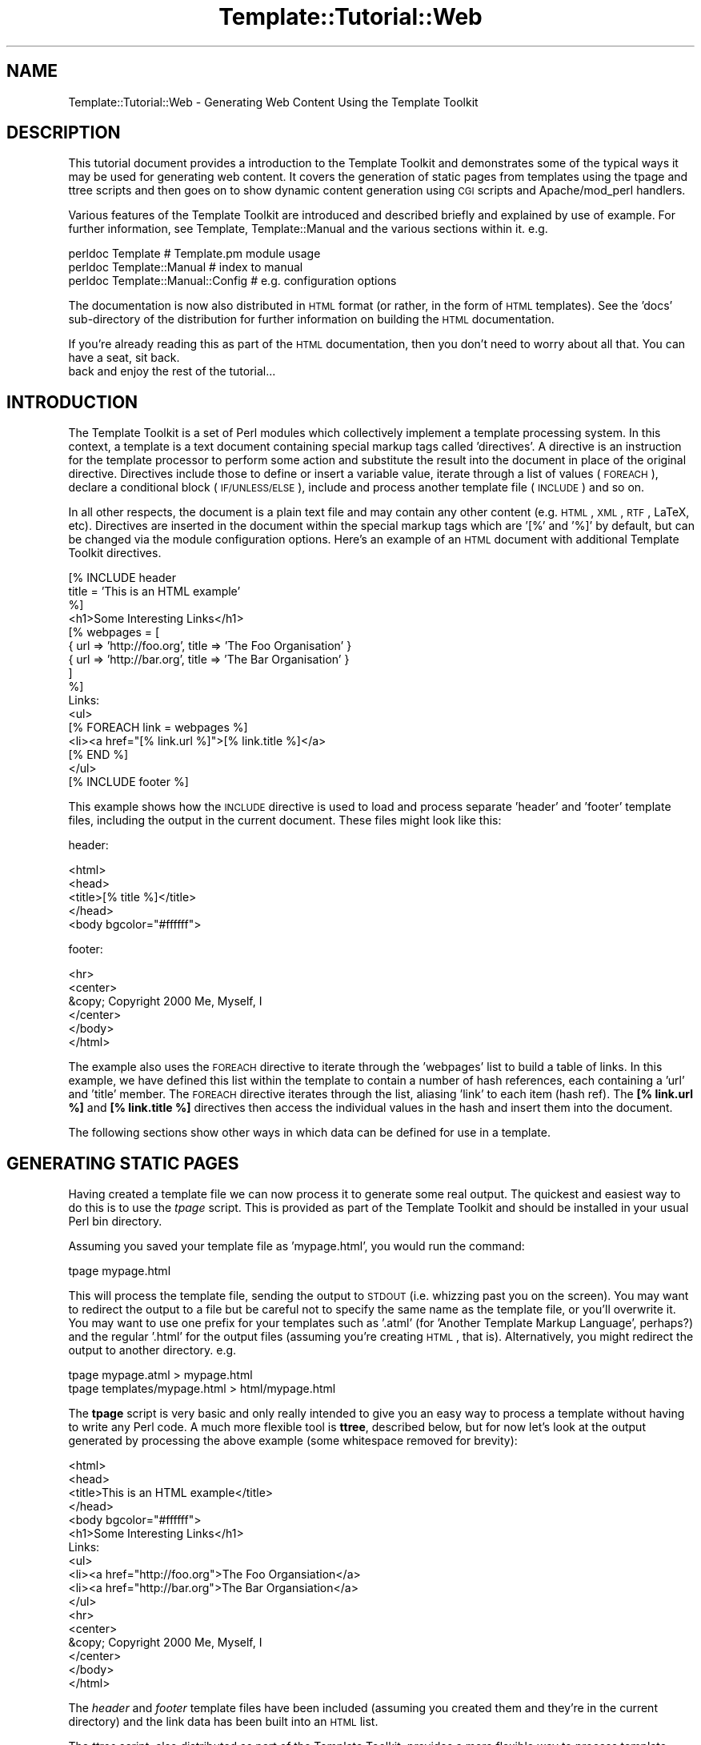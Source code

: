 .\" Automatically generated by Pod::Man 2.12 (Pod::Simple 3.05)
.\"
.\" Standard preamble:
.\" ========================================================================
.de Sh \" Subsection heading
.br
.if t .Sp
.ne 5
.PP
\fB\\$1\fR
.PP
..
.de Sp \" Vertical space (when we can't use .PP)
.if t .sp .5v
.if n .sp
..
.de Vb \" Begin verbatim text
.ft CW
.nf
.ne \\$1
..
.de Ve \" End verbatim text
.ft R
.fi
..
.\" Set up some character translations and predefined strings.  \*(-- will
.\" give an unbreakable dash, \*(PI will give pi, \*(L" will give a left
.\" double quote, and \*(R" will give a right double quote.  \*(C+ will
.\" give a nicer C++.  Capital omega is used to do unbreakable dashes and
.\" therefore won't be available.  \*(C` and \*(C' expand to `' in nroff,
.\" nothing in troff, for use with C<>.
.tr \(*W-
.ds C+ C\v'-.1v'\h'-1p'\s-2+\h'-1p'+\s0\v'.1v'\h'-1p'
.ie n \{\
.    ds -- \(*W-
.    ds PI pi
.    if (\n(.H=4u)&(1m=24u) .ds -- \(*W\h'-12u'\(*W\h'-12u'-\" diablo 10 pitch
.    if (\n(.H=4u)&(1m=20u) .ds -- \(*W\h'-12u'\(*W\h'-8u'-\"  diablo 12 pitch
.    ds L" ""
.    ds R" ""
.    ds C` ""
.    ds C' ""
'br\}
.el\{\
.    ds -- \|\(em\|
.    ds PI \(*p
.    ds L" ``
.    ds R" ''
'br\}
.\"
.\" If the F register is turned on, we'll generate index entries on stderr for
.\" titles (.TH), headers (.SH), subsections (.Sh), items (.Ip), and index
.\" entries marked with X<> in POD.  Of course, you'll have to process the
.\" output yourself in some meaningful fashion.
.if \nF \{\
.    de IX
.    tm Index:\\$1\t\\n%\t"\\$2"
..
.    nr % 0
.    rr F
.\}
.\"
.\" Accent mark definitions (@(#)ms.acc 1.5 88/02/08 SMI; from UCB 4.2).
.\" Fear.  Run.  Save yourself.  No user-serviceable parts.
.    \" fudge factors for nroff and troff
.if n \{\
.    ds #H 0
.    ds #V .8m
.    ds #F .3m
.    ds #[ \f1
.    ds #] \fP
.\}
.if t \{\
.    ds #H ((1u-(\\\\n(.fu%2u))*.13m)
.    ds #V .6m
.    ds #F 0
.    ds #[ \&
.    ds #] \&
.\}
.    \" simple accents for nroff and troff
.if n \{\
.    ds ' \&
.    ds ` \&
.    ds ^ \&
.    ds , \&
.    ds ~ ~
.    ds /
.\}
.if t \{\
.    ds ' \\k:\h'-(\\n(.wu*8/10-\*(#H)'\'\h"|\\n:u"
.    ds ` \\k:\h'-(\\n(.wu*8/10-\*(#H)'\`\h'|\\n:u'
.    ds ^ \\k:\h'-(\\n(.wu*10/11-\*(#H)'^\h'|\\n:u'
.    ds , \\k:\h'-(\\n(.wu*8/10)',\h'|\\n:u'
.    ds ~ \\k:\h'-(\\n(.wu-\*(#H-.1m)'~\h'|\\n:u'
.    ds / \\k:\h'-(\\n(.wu*8/10-\*(#H)'\z\(sl\h'|\\n:u'
.\}
.    \" troff and (daisy-wheel) nroff accents
.ds : \\k:\h'-(\\n(.wu*8/10-\*(#H+.1m+\*(#F)'\v'-\*(#V'\z.\h'.2m+\*(#F'.\h'|\\n:u'\v'\*(#V'
.ds 8 \h'\*(#H'\(*b\h'-\*(#H'
.ds o \\k:\h'-(\\n(.wu+\w'\(de'u-\*(#H)/2u'\v'-.3n'\*(#[\z\(de\v'.3n'\h'|\\n:u'\*(#]
.ds d- \h'\*(#H'\(pd\h'-\w'~'u'\v'-.25m'\f2\(hy\fP\v'.25m'\h'-\*(#H'
.ds D- D\\k:\h'-\w'D'u'\v'-.11m'\z\(hy\v'.11m'\h'|\\n:u'
.ds th \*(#[\v'.3m'\s+1I\s-1\v'-.3m'\h'-(\w'I'u*2/3)'\s-1o\s+1\*(#]
.ds Th \*(#[\s+2I\s-2\h'-\w'I'u*3/5'\v'-.3m'o\v'.3m'\*(#]
.ds ae a\h'-(\w'a'u*4/10)'e
.ds Ae A\h'-(\w'A'u*4/10)'E
.    \" corrections for vroff
.if v .ds ~ \\k:\h'-(\\n(.wu*9/10-\*(#H)'\s-2\u~\d\s+2\h'|\\n:u'
.if v .ds ^ \\k:\h'-(\\n(.wu*10/11-\*(#H)'\v'-.4m'^\v'.4m'\h'|\\n:u'
.    \" for low resolution devices (crt and lpr)
.if \n(.H>23 .if \n(.V>19 \
\{\
.    ds : e
.    ds 8 ss
.    ds o a
.    ds d- d\h'-1'\(ga
.    ds D- D\h'-1'\(hy
.    ds th \o'bp'
.    ds Th \o'LP'
.    ds ae ae
.    ds Ae AE
.\}
.rm #[ #] #H #V #F C
.\" ========================================================================
.\"
.IX Title "Template::Tutorial::Web 3"
.TH Template::Tutorial::Web 3 "2007-04-27" "perl v5.8.8" "User Contributed Perl Documentation"
.\" For nroff, turn off justification.  Always turn off hyphenation; it makes
.\" way too many mistakes in technical documents.
.if n .ad l
.nh
.SH "NAME"
Template::Tutorial::Web \- Generating Web Content Using the Template Toolkit
.SH "DESCRIPTION"
.IX Header "DESCRIPTION"
This tutorial document provides a introduction to the Template Toolkit
and demonstrates some of the typical ways it may be used for
generating web content.  It covers the generation of static pages from
templates using the tpage and 
ttree scripts and then goes on to
show dynamic content generation using \s-1CGI\s0 scripts and Apache/mod_perl
handlers.
.PP
Various features of the Template Toolkit are introduced and described 
briefly and explained by use of example.  For further information,
see Template, Template::Manual and the various sections within
it.  e.g.
.PP
.Vb 3
\&    perldoc Template                    # Template.pm module usage
\&    perldoc Template::Manual            # index to manual
\&    perldoc Template::Manual::Config    # e.g. configuration options
.Ve
.PP
The documentation is now also distributed in \s-1HTML\s0 format (or rather,
in the form of \s-1HTML\s0 templates).  See the 'docs' sub-directory of the 
distribution for further information on building the \s-1HTML\s0 documentation.
.PP
If you're already reading this as part of the \s-1HTML\s0 documentation, then
you don't need to worry about all that.  You can have a seat, sit back.
 back and enjoy the rest of the tutorial...
.SH "INTRODUCTION"
.IX Header "INTRODUCTION"
The Template Toolkit is a set of Perl modules which collectively
implement a template processing system.  In this context, a template
is a text document containing special markup tags called 'directives'.
A directive is an instruction for the template processor to perform
some action and substitute the result into the document in place of
the original directive.  Directives include those to define or insert
a variable value, iterate through a list of values (\s-1FOREACH\s0), declare
a conditional block (\s-1IF/UNLESS/ELSE\s0), include and process another template
file (\s-1INCLUDE\s0) and so on.
.PP
In all other respects, the document is a plain text file and may
contain any other content (e.g. \s-1HTML\s0, \s-1XML\s0, \s-1RTF\s0, LaTeX, etc).  Directives
are inserted in the document within the special markup tags which are
\&'[%' and '%]' by default, but can be changed via the module
configuration options.  Here's an example of an \s-1HTML\s0 document with
additional Template Toolkit directives.
.PP
.Vb 3
\&   [% INCLUDE header
\&      title = 'This is an HTML example'
\&   %]
\&
\&   <h1>Some Interesting Links</h1>
\&
\&   [% webpages = [
\&         { url => 'http://foo.org', title => 'The Foo Organisation' }
\&         { url => 'http://bar.org', title => 'The Bar Organisation' }
\&      ]
\&   %]
\&
\&   Links:
\&   <ul>
\&   [% FOREACH link = webpages %]
\&      <li><a href="[% link.url %]">[% link.title %]</a>
\&   [% END %]
\&   </ul>
\&
\&   [% INCLUDE footer %]
.Ve
.PP
This example shows how the \s-1INCLUDE\s0 directive is used to load and process 
separate 'header' and 'footer' template files, including the output in 
the current document.  These files might look like this:
.PP
header:
.PP
.Vb 4
\&    <html>
\&    <head>
\&    <title>[% title %]</title>
\&    </head>
\&    
\&    <body bgcolor="#ffffff">
.Ve
.PP
footer:
.PP
.Vb 1
\&    <hr>
\&
\&    <center>
\&    &copy; Copyright 2000 Me, Myself, I
\&    </center>
\&
\&    </body>
\&    </html>
.Ve
.PP
The example also uses the \s-1FOREACH\s0 directive to iterate through the 
\&'webpages' list to build a table of links.  In this example, we have
defined this list within the template to contain a number of hash references,
each containing a 'url' and 'title' member.  The \s-1FOREACH\s0 directive 
iterates through the list, aliasing 'link' to each item (hash ref).
The \fB[% link.url %]\fR and \fB[% link.title %]\fR directives then access
the individual values in the hash and insert them into the document.
.PP
The following sections show other ways in which data can be defined for
use in a template.
.SH "GENERATING STATIC PAGES"
.IX Header "GENERATING STATIC PAGES"
Having created a template file we can now process it to generate some
real output.  The quickest and easiest way to do this is to use the 
\&\fItpage\fR script.  This is provided as part of the Template Toolkit and
should be installed in your usual Perl bin directory.
.PP
Assuming you saved your template file as 'mypage.html', you would run
the command:
.PP
.Vb 1
\&    tpage mypage.html
.Ve
.PP
This will process the template file, sending the output to \s-1STDOUT\s0
(i.e.  whizzing past you on the screen).  You may want to redirect the
output to a file but be careful not to specify the same name as the
template file, or you'll overwrite it.  You may want to use one prefix
for your templates such as '.atml' (for 'Another Template Markup
Language', perhaps?) and the regular '.html' for the output files
(assuming you're creating \s-1HTML\s0, that is).  Alternatively, you might
redirect the output to another directory. e.g.
.PP
.Vb 2
\&    tpage mypage.atml > mypage.html
\&    tpage templates/mypage.html > html/mypage.html
.Ve
.PP
The \fBtpage\fR script is very basic and only really intended to give you
an easy way to process a template without having to write any Perl code.
A much more flexible tool is \fBttree\fR, described below, but for now let's
look at the output generated by processing the above example (some 
whitespace removed for brevity):
.PP
.Vb 4
\&    <html>
\&    <head>
\&    <title>This is an HTML example</title>
\&    </head>
\&    
\&    <body bgcolor="#ffffff">
\&    
\&    <h1>Some Interesting Links</h1>
\&    
\&    Links:
\&    <ul>
\&       <li><a href="http://foo.org">The Foo Organsiation</a>
\&       <li><a href="http://bar.org">The Bar Organsiation</a>
\&    </ul>
\&    
\&    <hr>
\&    
\&    <center>
\&    &copy; Copyright 2000 Me, Myself, I
\&    </center>
\&    
\&    </body>
\&    </html>
.Ve
.PP
The \fIheader\fR and \fIfooter\fR template files have been included (assuming
you created them and they're in the current directory) and the link data 
has been built into an \s-1HTML\s0 list.
.PP
The \fIttree\fR script, also distributed as part of the Template Toolkit,
provides a more flexible way to process template documents.  The first
time you run the script, it will ask you if it should create a
configuration file, usually called '.ttreerc' in your home directory.
Answer 'y' to have it create the file.
.PP
The \fIttree\fR documentation describes how you can change the location
of this file and also explains the syntax and meaning of the various
options in the file.  Comments are written to the sample configuration
file which should also help.
.PP
.Vb 2
\&    perldoc ttree
\&    ttree \-h
.Ve
.PP
In brief, the configuration file describes the directories in which
template files are to be found (src), where the corresponding output
should be written to (dest), and any other directories (lib) that may
contain template files that you plan to \s-1INCLUDE\s0 into your source
documents.  You can also specify processing options (such as 'verbose'
and 'recurse') and provide regular expression to match files that you
don't want to process (ignore, accept) or should be copied instead of
processed (copy).
.PP
An example \fI.ttreerc\fR file is shown here:
.PP
\&\f(CW$HOME\fR/.ttreerc:
    verbose 
    recurse
.PP
.Vb 2
\&    # this is where I keep other ttree config files
\&    cfg = ~/.ttree
\&
\&    src  = ~/websrc/src
\&    lib  = ~/websrc/lib
\&    dest = ~/public_html/test
\&
\&    ignore = \eb(CVS|RCS)\eb
\&    ignore = ^#
.Ve
.PP
You can create many different configuration files and store them
in the directory specified in the 'cfg' option, shown above.  You then
add the \f(CW\*(C`\-f filename\*(C'\fR option to \fIttree\fR to have it read that file.
.PP
When you run the script, it compares all the files in the 'src' directory
(including those in sub-directories if the 'recurse' option is set), with
those in the 'dest' directory.  If the destination file doesn't exist or
has an earlier modification time than the corresponding source file, then 
the source will be processed with the output written to the destination 
file.  The \f(CW\*(C`\-a\*(C'\fR option forces all files to be processed, regardless of 
modification times.
.PP
The script \fIdoesn't\fR process any of the files in the 'lib' directory,
but it does add it to the \s-1INCLUDE_PATH\s0 for the template processor so
that it can locate these files via an \s-1INCLUDE\s0 or \s-1PROCESS\s0 directive.
Thus, the 'lib' directory is an excellent place to keep template elements
such as header, footers, etc., that aren't complete documents in their
own right.
.PP
You can also specify various Template Toolkit options from the configuration
file.  Consult the \fBttree\fR documentation and help summary (\f(CW\*(C`ttree \-h\*(C'\fR)
for full details.  e.g.
.PP
\&\f(CW$HOME\fR/.ttreerc:
    pre_process = config
    interpolate
    post_chomp
.PP
The 'pre_process' option allows you to specify a template file which
should be processed before each file.  Unsurprisingly, there's also a
\&'post_process' option to add a template after each file.  In the
fragment above, we have specified that the 'config' template should be
used as a prefix template.  We can create this file in the 'lib'
directory and use it to define some common variables, including those
web page links we defined earlier and might want to re-use in other
templates.  We could also include an \s-1HTML\s0 header, title, or menu bar
in this file which would then be prepended to each and every template
file, but for now we'll keep all that in a separate 'header' file.
.PP
\&\f(CW$lib\fR/config:
.PP
.Vb 10
\&    [% root     = '~/abw'
\&       home     = "$root/index.html"
\&       images   = "$root/images"
\&       email    = 'abw@wardley.org'
\&       graphics = 1
\&       webpages = [
\&         { url => 'http://foo.org', title => 'The Foo Organsiation' }
\&         { url => 'http://bar.org', title => 'The Bar Organsiation' }
\&       ]
\&    %]
.Ve
.PP
Assuming you've created or copied the 'header' and 'footer' files from the 
earlier example into your 'lib' directory, you can now start to create 
web pages like the following in your 'src' directory and process them 
with \fIttree\fR.
.PP
\&\f(CW$src\fR/newpage.html:
.PP
.Vb 3
\&    [% INCLUDE header
\&       title = 'Another Template Toolkit Test Page'
\&    %]
\&
\&    <a href="[% home %]">Home</a>
\&    <a href="mailto:[% email %]">Email</a>
\&
\&    [% IF graphics %]
\&    <img src="[% images %]/logo.gif" align=right width=60 height=40>
\&    [% END %]
\&
\&    [% INCLUDE footer %]
.Ve
.PP
Here we've shown how pre-defined variables can be used as flags to
enable certain feature (e.g. 'graphics') and to specify common items
such as an email address and \s-1URL\s0's for the home page, images directory
and so on.  This approach allows you to define these values once so
that they're consistent across all pages and can easily be changed to 
new values.
.PP
When you run \fBttree\fR, you should see output similar to the following
(assuming you have the verbose flag set).
.PP
.Vb 1
\&  ttree 1.14 (Template Toolkit version 1.02a)
\&
\&        Source: /home/abw/websrc/src
\&   Destination: /home/abw/public_html/test
\&  Include Path: [ /home/abw/websrc/lib ]
\&        Ignore: [ \eb(CVS|RCS)\eb, ^# ]
\&          Copy: [  ]
\&        Accept: [ * ]
\&
\&    + newpage.html
.Ve
.PP
The '+' before 'newpage.html' shows that the file was processed, with
the output being written to the destination directory.  If you run the
same command again, you'll see the following line displayed instead
showing a '\-' and giving a reason why the file wasn't processed.
.PP
.Vb 1
\&    \- newpage.html                     (not modified)
.Ve
.PP
It has detected a 'newpage.html' in the destination directory which is
more recent than that in the source directory and so hasn't bothered
to waste time re-processing it.  To force all files to be processed,
use the \f(CW\*(C`\-a\*(C'\fR option.  You can also specify one or more filenames as
command line arguments to \fIttree\fR:
.PP
.Vb 1
\&    tpage newpage.html
.Ve
.PP
This is what the destination page looks like.
.PP
\&\f(CW$dest\fR/newpage.html:
.PP
.Vb 4
\&    <html>
\&    <head>
\&    <title>Another Template Toolkit Test Page</title>
\&    </head>
\&    
\&    <body bgcolor="#ffffff">
\&        
\&    <a href="~/abw/index.html">Home</a>
\&    <a href="mailto:abw@wardley.org">Email me</a>
\&
\&    <img src="~/abw/images/logo.gif" align=right width=60 height=40>
\&        
\&    <hr>
\&    
\&    <center>
\&    &copy; Copyright 2000 Me, Myself, I
\&    </center>
\&    
\&    </body>
\&    </html>
.Ve
.PP
You can add as many documents as you like to the 'src' directory and
\&\fIttree\fR will apply the same process to them all.  In this way, it is
possible to build an entire tree of static content for a web site with
a single command.  The added benefit is that you can be assured of
consistency in links, header style, or whatever else you choose to
implement in terms of common templates elements or variables.
.SH "DYNAMIC CONTENT GENERATION VIA CGI SCRIPT"
.IX Header "DYNAMIC CONTENT GENERATION VIA CGI SCRIPT"
The Template module provides a simple front-end to the Template 
Toolkit for use in \s-1CGI\s0 scripts and Apache/mod_perl handlers.  Simply
\&'use' the Template module, create an object instance with the \fInew()\fR
method and then call the \fIprocess()\fR method on the object, passing the
name of the template file as a parameter.  The second parameter passed
is a reference to a hash array of variables that we want made available
to the template:
.PP
.Vb 1
\&    #!/usr/bin/perl \-w
\&
\&    use strict;
\&    use Template;
\&
\&    my $file = 'src/greeting.html';
\&    my $vars = {
\&       message  => "Hello World\en"
\&    };
\&
\&    my $template = Template\->new();
\&
\&    $template\->process($file, $vars)
\&        || die "Template process failed: ", $template\->error(), "\en";
.Ve
.PP
So that our scripts will work with the same template files as our earlier
examples, we'll can add some configuration options to the constructor to 
tell it about our environment:
.PP
.Vb 6
\&    my $template\->new({
\&        # where to find template files
\&        INCLUDE_PATH => '/home/abw/websrc/src:/home/abw/websrc/lib',
\&        # pre\-process lib/config to define any extra values
\&        PRE_PROCESS  => 'config',
\&    });
.Ve
.PP
Note that here we specify the 'config' file as a \s-1PRE_PROCESS\s0 option.
This means that the templates we process can use the same global
variables defined earlier for our static pages.  We don't have to
replicate their definitions in this script.  However, we can supply
additional data and functionality specific to this script via the hash
of variables that we pass to the \fIprocess()\fR method.
.PP
These entries in this hash may contain simple text or other values,
references to lists, others hashes, sub-routines or objects.  The Template
Toolkit will automatically apply the correct procedure to access these 
different types when you use the variables in a template.
.PP
Here's a more detailed example to look over.  Amongst the different
template variables we define in \f(CW$vars\fR, we create a reference to a
\&\s-1CGI\s0 object and a 'get_user_projects' sub-routine.
.PP
.Vb 1
\&    #!/usr/bin/perl \-w
\&
\&    use strict;
\&    use Template;
\&    use CGI;
\&
\&    $| = 1;
\&    print "Content\-type: text/html\en\en";
\&
\&    my $file = 'userinfo.html';
\&    my $vars = {
\&        'version'  => 3.14,
\&        'days'     => [ qw( mon tue wed thu fri sat sun ) ],
\&        'worklist' => \e&get_user_projects,
\&        'cgi'      => CGI\->new(),
\&        'me'       => {
\&            'id'     => 'abw',
\&            'name'   => 'Andy Wardley',
\&        },
\&    };
\&
\&    sub get_user_projects {
\&        my $user = shift;
\&        my @projects = ...   # do something to retrieve data
\&        return \e@projects;
\&    }
\&
\&    my $template = Template\->new({
\&        INCLUDE_PATH => '/home/abw/websrc/src:/home/abw/websrc/lib',
\&        PRE_PROCESS  => 'config',
\&    });
\&
\&    $template\->process($file, $vars)
\&        || die $template\->error();
.Ve
.PP
Here's a sample template file that we might create to build the output
for this script.
.PP
\&\f(CW$src\fR/userinfo.html:
.PP
.Vb 3
\&    [% INCLUDE header
\&       title = 'Template Toolkit CGI Test'
\&    %]
\&
\&    <a href="mailto:[% email %]">Email [% me.name %]</a>
\&
\&    <p>This is version [% version %]</p>
\&
\&    <h3>Projects</h3>
\&    <ul>
\&    [% FOREACH project = worklist(me.id) %]
\&       <li> <a href="[% project.url %]">[% project.name %]</a>
\&    [% END %]
\&    </ul>
\&
\&    [% INCLUDE footer %]
.Ve
.PP
This example shows how we've separated the Perl implementation (code) from 
the presentation (\s-1HTML\s0) which not only makes them easier to maintain in 
isolation, but also allows the re-use of existing template elements
such as headers and footers, etc.  By using template to create the 
output of your \s-1CGI\s0 scripts, you can give them the same consistency 
as your static pages built via ttree or 
other means.
.PP
Furthermore, we can modify our script so that it processes any one of a
number of different templates based on some condition.  A \s-1CGI\s0 script to
maintain a user database, for example, might process one template to
provide an empty form for new users, the same form with some default 
values set for updating an existing user record, a third template for
listing all users in the system, and so on.  You can use any Perl 
functionality you care to write to implement the logic of your 
application and then choose one or other template to generate the 
desired output for the application state.
.SH "DYNAMIC CONTENT GENERATION VIA APACHE/MOD_PERL HANDLER"
.IX Header "DYNAMIC CONTENT GENERATION VIA APACHE/MOD_PERL HANDLER"
\&\fB\s-1NOTE:\s0\fR the Apache::Template module is now available from \s-1CPAN\s0
and provides a simple and easy to use Apache/mod_perl interface to the
Template Toolkit.  It's only in it's first release (0.01) at the time
of writing and it currently only offers a fairly basic facility, but
it implements most, if not all of what is described below, and it
avoids the need to write your own handler.  However, in many cases,
you'll want to write your own handler to customise processing for your
own need, and this section will show you how to get started.
.PP
The Template module can be used in a similar way from an Apache/mod_perl
handler.  Here's an example of a typical Apache \fIhttpd.conf\fR file:
.PP
.Vb 3
\&    PerlModule CGI;
\&    PerlModule Template
\&    PerlModule MyOrg::Apache::User
\&
\&    PerlSetVar websrc_root   /home/abw/websrc
\&
\&    <Location /user/bin>
\&        SetHandler     perl\-script
\&        PerlHandler    MyOrg::Apache::User
\&    </Location>
.Ve
.PP
This defines a location called '/user/bin' to which all requests will
be forwarded to the \fIhandler()\fR method of the MyOrg::Apache::User
module.  That module might look something like this:
.PP
.Vb 1
\&    package MyOrg::Apache::User;
\&    
\&    use strict;
\&    use vars qw( $VERSION );
\&    use Apache::Constants qw( :common );
\&    use Template qw( :template );
\&    use CGI;
\&    
\&    $VERSION = 1.59;
\&    
\&    sub handler {
\&        my $r = shift;
\&
\&        my $websrc = $r\->dir_config('websrc_root')
\&            or return fail($r, SERVER_ERROR,
\&                           "'websrc_root' not specified");
\&
\&        my $template = Template\->new({ 
\&            INCLUDE_PATH  => "$websrc/src/user:$websrc/lib",
\&            PRE_PROCESS   => 'config',
\&            OUTPUT        => $r,     # direct output to Apache request
\&        });
\&    
\&        my $params = {
\&            uri     => $r\->uri,
\&            cgi     => CGI\->new,
\&        };
\&    
\&        # use the path_info to determine which template file to process
\&        my $file = $r\->path_info;
\&        $file =~ s[^/][];
\&    
\&        $r\->content_type('text/html');
\&        $r\->send_http_header;
\&        
\&        $template\->process($file, $params) 
\&            || return fail($r, SERVER_ERROR, $template\->error());
\&    
\&        return OK;
\&    }
\&    
\&    sub fail {
\&        my ($r, $status, $message) = @_;
\&        $r\->log_reason($message, $r\->filename);
\&        return $status;
\&    }
.Ve
.PP
The handler accepts the request and uses it to determine the 'websrc_root'
value from the config file.  This is then used to define an \s-1INCLUDE_PATH\s0
for a new Template object.  The \s-1URI\s0 is extracted from the request and a 
\&\s-1CGI\s0 object is created.  These are both defined as template variables.
.PP
The name of the template file itself is taken from the \s-1PATH_INFO\s0 element
of the request.  In this case, it would comprise the part of the \s-1URL\s0 
coming after '/user/bin',  e.g for '/user/bin/edit', the template file
would be 'edit' located in \*(L"$websrc/src/user\*(R".  The headers are sent 
and the template file is processed.  All output is sent directly to the
\&\fIprint()\fR method of the Apache request object.
.SH "USING PLUGINS TO EXTEND FUNCTIONALITY"
.IX Header "USING PLUGINS TO EXTEND FUNCTIONALITY"
As we've already shown, it is possible to bind Perl data and functions
to template variables when creating dynamic content via a \s-1CGI\s0 script
or Apache/mod_perl process.  The Template Toolkit also supports a
plugin interface which allows you define such additional data and/or
functionality in a separate module and then load and use it as
required with the \s-1USE\s0 directive.
.PP
The main benefit to this approach is that you can load the extension into
any template document, even those that are processed \*(L"statically\*(R" by 
\&\fItpage\fR or \fIttree\fR.  You \fIdon't\fR need to write a Perl wrapper to 
explicitly load the module and make it available via the stash.
.PP
Let's demonstrate this principle using the \s-1DBI\s0 plugin written by Simon
Matthews <sam@knowledgepool.com>.  You can create this
template in your 'src' directory and process it using \fIttree\fR to see
the results.  Of course, this example relies on the existence of the
appropriate \s-1SQL\s0 database but you should be able to adapt it to your
own resources, or at least use it as a demonstrative example of what's
possible.
.PP
.Vb 3
\&    [% INCLUDE header
\&       title = 'User Info'
\&    %]
\&    
\&    [% USE DBI('dbi:mSQL:mydbname') %]
\&    
\&    <table border=0 width="100%">
\&    <tr>
\&      <th>User ID</th> 
\&      <th>Name</th>  
\&      <th>Email</th>
\&    </tr>
\&    
\&    [% FOREACH user = DBI.query('SELECT * FROM user ORDER BY id') %]
\&    <tr>
\&      <td>[% user.id %]</td> 
\&      <td>[% user.name %]</td> 
\&      <td>[% user.email %]</td>
\&    </tr>
\&    [% END %]
\&    
\&    </table>
\&    
\&    [% INCLUDE footer %]
.Ve
.PP
A plugin is simply a Perl module in a known location and conforming to 
a known standard such that the Template Toolkit can find and load it 
automatically.  You can create your own plugin by inheriting from the 
\&\fITemplate::Plugin\fR module.
.PP
Here's an example which defines some data items ('foo' and 'people')
and also an object method ('bar').  We'll call the plugin 'FooBar' for
want of a better name and create it in the 'MyOrg::Template::Plugin::FooBar'
package.  We've added a 'MyOrg' to the regular 'Template::Plugin::*' package
to avoid any conflict with existing plugins.
.PP
You can create a module stub using the Perl utlity \fIh2xs\fR:
.PP
.Vb 1
\&    h2xs \-A \-X \-n MyOrg::Template::Plugin::FooBar
.Ve
.PP
This will create a directory structure representing the package name
along with a set of files comprising your new module.  You can then 
edit FooBar.pm to look something like this:
.PP
.Vb 1
\&    package MyOrg::Template::Plugin::FooBar;
\&
\&    use Template::Plugin;
\&    use vars qw( $VERSION );
\&    use base qw( Template::Plugin );
\&
\&    $VERSION = 1.23;
\&
\&    sub new {
\&        my ($class, $context, @params) = @_;
\&
\&        bless {
\&            _CONTEXT => $context,
\&            foo      => 25,
\&            people   => [ 'tom', 'dick', 'harry' ],
\&        }, $class;
\&    }
\&
\&    sub bar {
\&        my ($self, @params) = @_;
\&        # ...do something...    
\&        return $some_value;
\&    }
.Ve
.PP
The plugin constructor \fInew()\fR receives the class name as the first
parameter, as is usual in Perl, followed by a reference to something
called a Template::Context object.  You don't need to worry too much
about this at the moment, other than to know that it's the main
processing object for the Template Toolkit.  It provides access to the
functionality of the processor and some plugins may need to
communicate with it.  We don't at this stage, but we'll save the
reference anyway in the '_CONTEXT' member.  The leading underscore is
a convention which indicates that this item is private and the
Template Toolkit won't attempt to access this member.  The other
members defined, 'foo' and 'people' are regular data items which will be
made available to templates using this plugin.  Following the context
reference are passed any additional parameters specified with the 
\&\s-1USE\s0 directive, such as the data source parameter, 'dbi:mSQL:mydbname', 
that we used in the earlier \s-1DBI\s0 example.
.PP
If you used \fIh2xs\fR to create the module stub then you'll already 
have a Makefile.PL and you can incite the familiar incantation to 
build and install it.  Don't forget to add some tests to test.pl!
.PP
.Vb 4
\&    perl Makefile.PL
\&    make
\&    make test
\&    make install
.Ve
.PP
If you don't or can't install it to the regular place for your Perl 
modules (perhaps because you don't have the required privileges) then
you can set the \s-1PERL5LIB\s0 environment variable to specify another location.
If you're using \fIttree\fR then you can add the following line to your 
configuration file instead.  This has the effect of add '/path/to/modules' 
to the \f(CW@INC\fR array to a similar end.
.PP
\&\f(CW$HOME\fR/.ttreerc:
.PP
.Vb 1
\&    perl5lib = /path/to/modules
.Ve
.PP
One further configuration item must be added to inform the toolkit of
the new package name we have adopted for our plugins:
.PP
\&\f(CW$HOME\fR/.ttreerc:
.PP
.Vb 1
\&    plugin_base = 'MyOrg::Template::Plugin'
.Ve
.PP
If you're writing Perl code to control the Template modules directly,
then this value can be passed as a configuration parameter when you 
create the module.
.PP
.Vb 1
\&    use Template;
\&
\&    my $template = Template\->new({ 
\&        PLUGIN_BASE => 'MyOrg::Template::Plugin' 
\&    });
.Ve
.PP
Now we can create a template which uses this plugin:
.PP
.Vb 3
\&    [% INCLUDE header
\&       title = 'FooBar Plugin Test'
\&    %]
\&
\&    [% USE FooBar %]
\&
\&    Some values available from this plugin:
\&      [% FooBar.foo %] [% FooBar.bar %]
\&
\&    The users defined in the 'people' list:
\&    [% FOREACH uid = FooBar.people %]
\&      * [% uid %]
\&    [% END %]
\&
\&    [% INCLUDE footer %]
.Ve
.PP
The 'foo', 'bar' and 'people' items of the FooBar plugin are
automatically resolved to the appropriate data items or method calls
on the underlying object.
.PP
Using this approach, it is possible to create application
functionality in a single module which can then be loaded and used on
demand in any template.  The simple interface between template
directives and plugin objects allows complex, dynamic content to be
built from a few simple template documents without knowing anything
about the underlying implementation.
.SH "AUTHOR"
.IX Header "AUTHOR"
Andy Wardley <abw@wardley.org>
.PP
<http://wardley.org/|http://wardley.org/>
.SH "VERSION"
.IX Header "VERSION"
Template Toolkit version 2.19, released on 27 April 2007.
.SH "COPYRIGHT"
.IX Header "COPYRIGHT"
.Vb 1
\&  Copyright (C) 1996\-2007 Andy Wardley.  All Rights Reserved.
.Ve
.PP
This module is free software; you can redistribute it and/or
modify it under the same terms as Perl itself.
